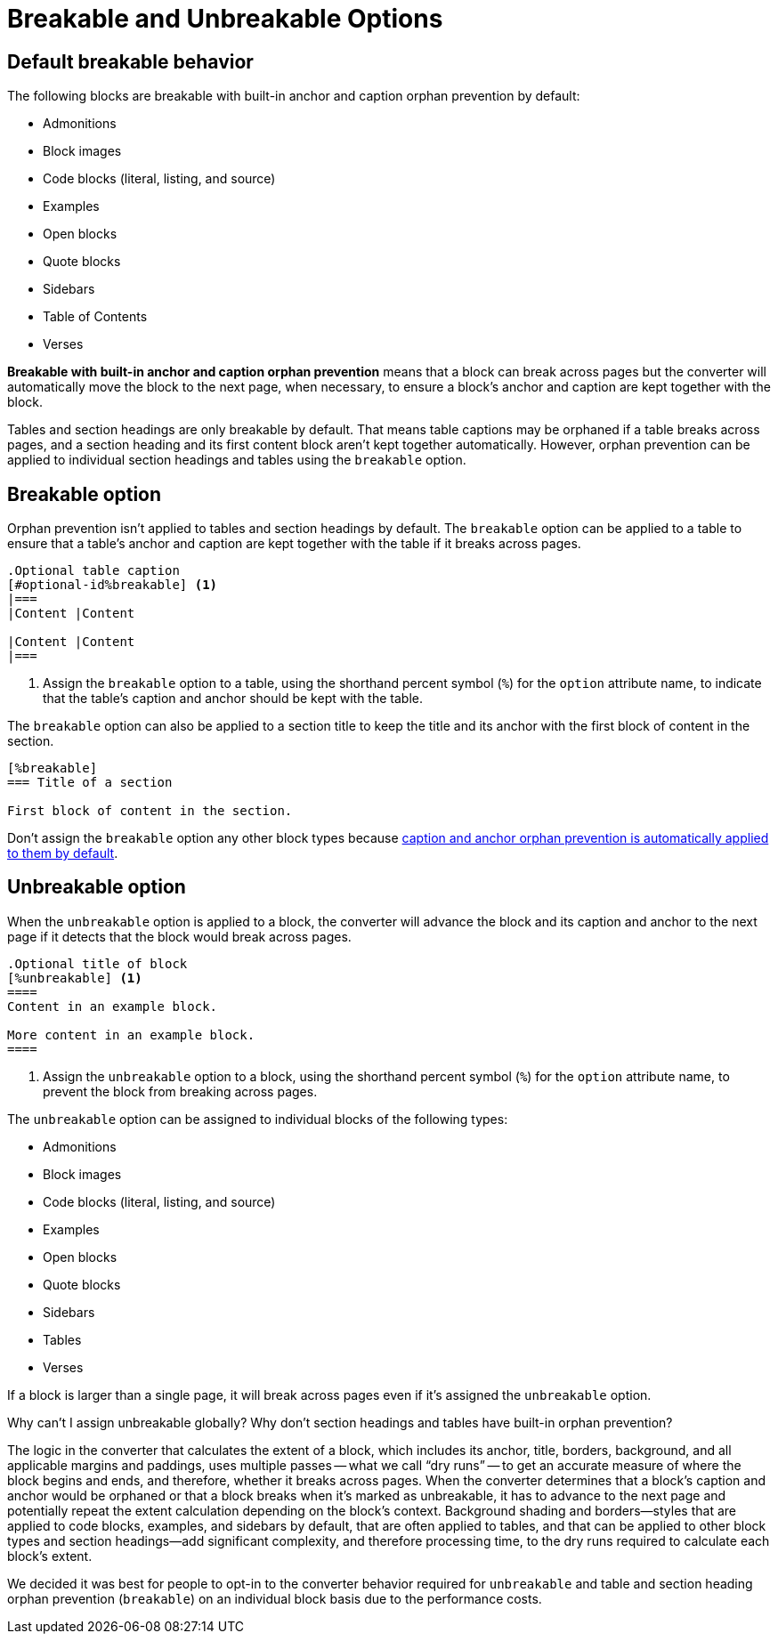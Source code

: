 = Breakable and Unbreakable Options
:description: By default, most blocks are breakable with built-in anchor and caption orphan prevention. The unbreakable option prevents a block from breaking.

[#default]
== Default breakable behavior

The following blocks are breakable with built-in anchor and caption orphan prevention by default:

* Admonitions
* Block images
* Code blocks (literal, listing, and source)
* Examples
* Open blocks
* Quote blocks
* Sidebars
* Table of Contents
* Verses

[.term]*Breakable with built-in anchor and caption orphan prevention* means that a block can break across pages but the converter will automatically move the block to the next page, when necessary, to ensure a block's anchor and caption are kept together with the block.

Tables and section headings are only breakable by default.
That means table captions may be orphaned if a table breaks across pages, and a section heading and its first content block aren't kept together automatically.
However, orphan prevention can be applied to individual section headings and tables using the `breakable` option.

[#breakable]
== Breakable option

Orphan prevention isn't applied to tables and section headings by default.
The `breakable` option can be applied to a table to ensure that a table's anchor and caption are kept together with the table if it breaks across pages.

[,asciidoc]
----
.Optional table caption
[#optional-id%breakable] <.>
|===
|Content |Content

|Content |Content
|===
----
<.> Assign the `breakable` option to a table, using the shorthand percent symbol (`%`) for the `option` attribute name, to indicate that the table's caption and anchor should be kept with the table.

The `breakable` option can also be applied to a section title to keep the title and its anchor with the first block of content in the section.

[,asciidoc]
----
[%breakable]
=== Title of a section

First block of content in the section.
----

Don't assign the `breakable` option any other block types because <<default,caption and anchor orphan prevention is automatically applied to them by default>>.

[#unbreakable]
== Unbreakable option

When the `unbreakable` option is applied to a block, the converter will advance the block and its caption and anchor to the next page if it detects that the block would break across pages.

[,asciidoc]
----
.Optional title of block
[%unbreakable] <.>
====
Content in an example block.

More content in an example block.
====
----
<.> Assign the `unbreakable` option to a block, using the shorthand percent symbol (`%`) for the `option` attribute name, to prevent the block from breaking across pages.

The `unbreakable` option can be assigned to individual blocks of the following types:

* Admonitions
* Block images
* Code blocks (literal, listing, and source)
* Examples
* Open blocks
* Quote blocks
* Sidebars
* Tables
* Verses

If a block is larger than a single page, it will break across pages even if it's assigned the `unbreakable` option.

[#dry-run-performance]
.Why can't I assign unbreakable globally? Why don't section headings and tables have built-in orphan prevention?
****
The logic in the converter that calculates the extent of a block, which includes its anchor, title, borders, background, and all applicable margins and paddings, uses multiple passes -- what we call "`dry runs`" -- to get an accurate measure of where the block begins and ends, and therefore, whether it breaks across pages.
When the converter determines that a block's caption and anchor would be orphaned or that a block breaks when it's marked as unbreakable, it has to advance to the next page and potentially repeat the extent calculation depending on the block's context.
Background shading and borders--styles that are applied to code blocks, examples, and sidebars by default, that are often applied to tables, and that can be applied to other block types and section headings--add significant complexity, and therefore processing time, to the dry runs required to calculate each block's extent.

We decided it was best for people to opt-in to the converter behavior required for `unbreakable` and table and section heading orphan prevention (`breakable`) on an individual block basis due to the performance costs.
****



